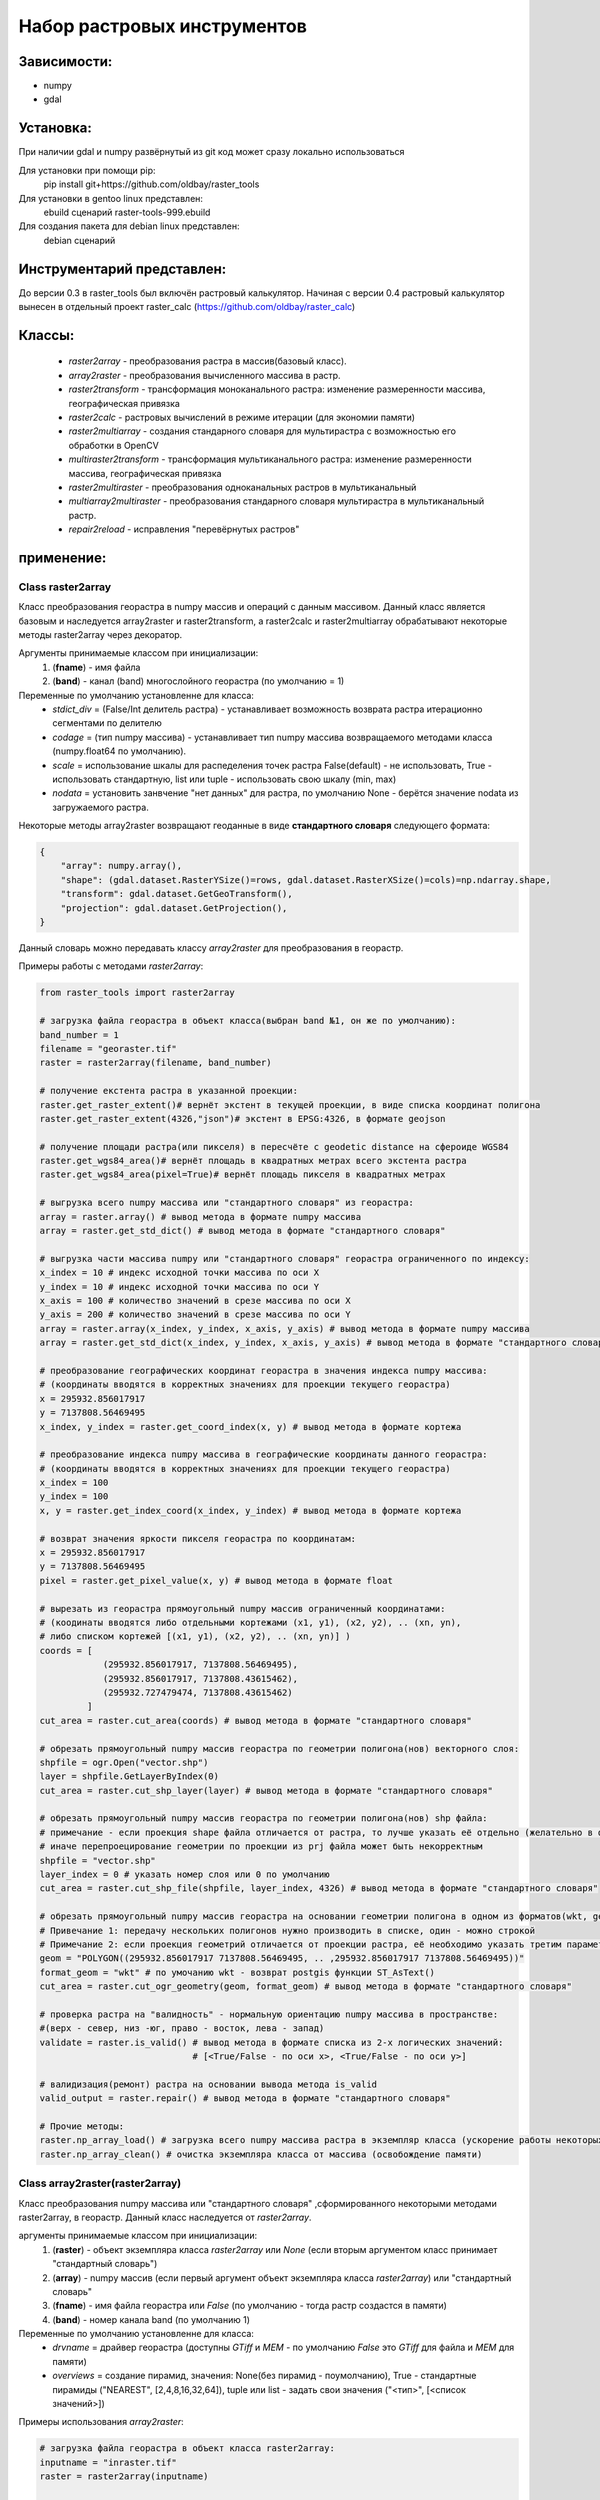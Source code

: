 Набор растровых инструментов
============================

Зависимости:
------------
* numpy
* gdal

Установка:
----------
При наличии gdal и numpy развёрнутый из git код может сразу
локально использоваться

Для установки при помощи pip:
    pip install git+https://github.com/oldbay/raster_tools

Для установки в gentoo linux представлен:
    ebuild сценарий raster-tools-999.ebuild

Для создания пакета для debian linux представлен:
    debian сценарий

Инструментарий представлен:
---------------------------
До версии 0.3 в raster_tools был включён растровый калькулятор. 
Начиная с версии 0.4 растровый калькулятор вынесен в отдельный проект 
raster_calc (https://github.com/oldbay/raster_calc)

Классы:
-------
    * *raster2array* - преобразования растра в массив(базовый класс).
    * *array2raster* - преобразования вычисленного массива в растр.
    * *raster2transform* - трансформация моноканального растра: изменение размеренности массива, географическая привязка 
    * *raster2calc* - растровых вычислений в режиме итерации (для экономии памяти)
    * *raster2multiarray* - создания стандарного словаря для мультирастра с возможностью его обработки в OpenCV
    * *multiraster2transform* - трансформация мультиканального растра: изменение размеренности массива, географическая привязка   
    * *raster2multiraster* - преобразования одноканальных растров в мультиканальный
    * *multiarray2multiraster* - преобразования стандарного словаря мультирастра в мультиканальный растр.
    * *repair2reload* - исправления "перевёрнутых растров"

применение:
-----------

Class raster2array                                                                                          
``````````````````
Класс преобразования георастра в numpy массив и операций с данным массивом. 
Данный класс является базовым и наследуется array2raster и raster2transform, а raster2calc и raster2multiarray
обрабатывают некоторые методы raster2array через декоратор.

Аргументы принимаемые классом при инициализации:
    1. (**fname**) - имя файла
    2. (**band**) - канал (band) многослойного георастра (по умолчанию = 1)

Переменные по умолчанию установленне для класса:
    * *stdict_div* = (False/Int делитель растра) - устанавливает возможность возврата растра итерационно сегментами по делителю
    * *codage* = (тип numpy массива) - устанавливает тип numpy массива возвращаемого методами класса (numpy.float64 по умолчанию).
    * *scale* = использование шкалы для распеделения точек растра False(default) - не использовать, True - использовать стандартную, list или tuple - использовать свою шкалу (min, max) 
    * *nodata* = установить занвчение "нет данных" для растра, по умолчанию None - берётся значение nodata из загружаемого растра.

Некоторые методы array2raster возвращают геоданные в виде **стандартного словаря** следующего формата:

.. code:: python

    {
        "array": numpy.array(),
        "shape": (gdal.dataset.RasterYSize()=rows, gdal.dataset.RasterXSize()=cols)=np.ndarray.shape,
        "transform": gdal.dataset.GetGeoTransform(),
        "projection": gdal.dataset.GetProjection(),
    }

Данный словарь можно передавать классу *array2raster* для преобразования в георастр.

Примеры работы с методами *raster2array*:

.. code:: python

    from raster_tools import raster2array

    # загрузка файла георастра в объект класса(выбран band №1, он же по умолчанию):
    band_number = 1
    filename = "georaster.tif"
    raster = raster2array(filename, band_number)

    # получение екстента растра в указанной проекции:
    raster.get_raster_extent()# вернёт экстент в текущей проекции, в виде списка координат полигона
    raster.get_raster_extent(4326,"json")# экстент в EPSG:4326, в формате geojson

    # получение площади растра(или пикселя) в пересчёте c geodetic distance на сфероиде WGS84
    raster.get_wgs84_area()# вернёт площадь в квадратных метрах всего экстента растра
    raster.get_wgs84_area(pixel=True)# вернёт площадь пикселя в квадратных метрах

    # выгрузка всего numpy массива или "стандартного словаря" из георастра:
    array = raster.array() # вывод метода в формате numpy массива 
    array = raster.get_std_dict() # вывод метода в формате "стандартного словаря" 

    # выгрузка части массива numpy или "стандартного словаря" георастра ограниченного по индексу:
    x_index = 10 # индекс исходной точки массива по оси Х
    y_index = 10 # индекс исходной точки массива по оси Y
    x_axis = 100 # количество значений в срезе массива по оси X
    y_axis = 200 # количество значений в срезе массива по оси Y 
    array = raster.array(x_index, y_index, x_axis, y_axis) # вывод метода в формате numpy массива
    array = raster.get_std_dict(x_index, y_index, x_axis, y_axis) # вывод метода в формате "стандартного словаря"

    # преобразование географических координат георастра в значения индекса numpy массива:
    # (координаты вводятся в корректных значениях для проекции текущего георастра)
    x = 295932.856017917
    y = 7137808.56469495
    x_index, y_index = raster.get_coord_index(x, y) # вывод метода в формате кортежа

    # преобразование индекса numpy массива в географические координаты данного георастра:
    # (координаты вводятся в корректных значениях для проекции текущего георастра)
    x_index = 100
    y_index = 100
    x, y = raster.get_index_coord(x_index, y_index) # вывод метода в формате кортежа

    # возврат значения яркости пикселя георастра по координатам:
    x = 295932.856017917
    y = 7137808.56469495
    pixel = raster.get_pixel_value(x, y) # вывод метода в формате float

    # вырезать из георастра прямоугольный numpy массив ограниченный координатами:
    # (коодинаты вводятся либо отдельными кортежами (x1, y1), (x2, y2), .. (xn, yn),
    # либо списком кортежей [(x1, y1), (x2, y2), .. (xn, yn)] )
    coords = [
                (295932.856017917, 7137808.56469495),
                (295932.856017917, 7137808.43615462),
                (295932.727479474, 7137808.43615462)
             ]
    cut_area = raster.cut_area(coords) # вывод метода в формате "стандартного словаря"

    # обрезать прямоугольный numpy массив георастра по геометрии полигона(нов) векторного слоя:
    shpfile = ogr.Open("vector.shp")
    layer = shpfile.GetLayerByIndex(0)
    cut_area = raster.cut_shp_layer(layer) # вывод метода в формате "стандартного словаря"

    # обрезать прямоугольный numpy массив георастра по геометрии полигона(нов) shp файла:
    # примечание - если проекция shape файла отличается от растра, то лучше указать её отдельно (желательно в формате EPSG кода)
    # иначе перепроецирование геометрии по проекции из prj файла может быть некорректным 
    shpfile = "vector.shp"
    layer_index = 0 # указать номер слоя или 0 по умолчанию
    cut_area = raster.cut_shp_file(shpfile, layer_index, 4326) # вывод метода в формате "стандартного словаря"

    # обрезать прямоугольный numpy массив георастра на основании геометрии полигона в одном из форматов(wkt, geojson, gml, wkb):
    # Привечание 1: передачу нескольких полигонов нужно производить в списке, один - можно строкой
    # Примечание 2: если проекция геометрий отличается от проекции растра, её необходимо указать третим параметром cut_ogr_geometry
    geom = "POLYGON((295932.856017917 7137808.56469495, .. ,295932.856017917 7137808.56469495))"
    format_geom = "wkt" # по умочанию wkt - возврат postgis функции ST_AsText()
    cut_area = raster.cut_ogr_geometry(geom, format_geom) # вывод метода в формате "стандартного словаря"

    # проверка растра на "валидность" - нормальную ориентацию numpy массива в пространстве:
    #(верх - север, низ -юг, право - восток, лева - запад)
    validate = raster.is_valid() # вывод метода в формате списка из 2-х логических значений:
                                 # [<True/False - по оси х>, <True/False - по оси y>]

    # валидизация(ремонт) растра на основании вывода метода is_valid
    valid_output = raster.repair() # вывод метода в формате "стандартного словаря"

    # Прочие методы:
    raster.np_array_load() # загрузка всего numpy массива растра в экземпляр класса (ускорение работы некоторых методов + загрузка памяти)
    raster.np_array_clean() # очистка экземпляра класса от массива (освобождение памяти)


Class array2raster(raster2array)
````````````````````````````````
Класс преобразования numpy массива или "стандартного словаря" ,сформированного некоторыми методами raster2array, в георастр. 
Данный класс наследуется от *raster2array*.

аргументы принимаемые классом при инициализации:
    1. (**raster**) - объект экземпляра класса *raster2array* или *None* (если вторым аргументом класс принимает "стандартный словарь")
    2. (**array**) - numpy массив (если первый аргумент объект экземпляра класса *raster2array*) или "стандартный словарь"
    3. (**fname**) - имя файла георастра или *False* (по умолчанию - тогда растр создастся в памяти)
    4. (**band**) - номер канала band (по умолчанию 1)

Переменные по умолчанию установленне для класса:
    * *drvname* = драйвер георастра (доступны *GTiff* и *MEM* - по умолчанию *False* это *GTiff* для файла и *MEM* для памяти)
    * *overviews* = создание пирамид, значения: None(без пирамид - поумолчанию), True - стандартные пирамиды ("NEAREST", [2,4,8,16,32,64]), tuple или list - задать свои значения ("<тип>", [<список значений>]) 



Примеры использования *array2raster*:

.. code:: python

    # загрузка файла георастра в объект класса raster2array:
    inputname = "inraster.tif"
    raster = raster2array(inputname)


    # 1-й метод передачи аргументов классу array2raster
    # (применяется для записи растра после трансформирующих методов raster2array)

    # преобразование исходного георастра(валидизация в качестве примера):
    valid_output = raster.repair()

    # сохранение получившегося в результате валидизации "стандартного словаря" в георастер
    outputname = "valid.tif"
    raster = raster2array(None, valid_output, outputname)

    # 2-й метод передачи аргументов классу array2raster
    # (применяется в растровых калькуляторах - без трансформации исходного растра)

    # получение numpy массива загруженного георастра
    np_array = raster.array()

    # преобразование масива (обнуление значений меньших или равных 10)
    import numpy as np
    np_array = np.where(np_array>10, np_array, 0)

    # сохранение получившегося в результате валидизации "стандартного словаря" в георастер
    outputname = "calc.tif"
    raster = raster2array(raster, np_array, outputname)


Class raster2transform(raster2array)
````````````````````````````````````
Класс трансформации моноканального растра: изменение размеренности массива, географическая привязка.
Данный класс наследуется от *raster2array*.

аргументы принимаемые классом при инициализации:
    1. (**_input**) - стандартный словарь/имя растрового файла/объект класса *raster2array* и его субклассы 
    2. (**_rows**) - количество строк нового массива
    3. (**_cols**) - количество колонок нового массива
    4. (**_proj**) - None без перепроецирования или проекция для перепроецирования (формат Wkt или EPSG).

Переменные по умолчанию установленне для класса:
    * *warp_resampling* = метод перепроецирования растров, по умолчанию: gdal.GRA_NearestNeighbour (как у утилиты gdal_warp)
    * *warp_error_threshold* = значание ошибки перепроецирования, по умолчанию: 0.125 (как у утилиты gdal_warp)
    * *drvname* = драйвер георастра (доступны *GTiff* и *MEM* - по умолчанию *False* это *GTiff* для файла и *MEM* для памяти)
    * *overviews* = создание пирамид, значения: None(без пирамид - поумолчанию), True - стандартные пирамиды ("NEAREST", [2,4,8,16,32,64]), tuple или list - задать свои значения ("<тип>", [<список значений>]) 

Примеры использования *raster2transform*:

.. code:: python

    from raster_tools import raster2array, raster2transform
    from matplotlib import pyplot as plt

    in_raster = "input.tif"
    out_raster = "output.tif"

    _in = in_raster

    # трансформация массва растра в shape(455, 314)
    _in = raster2transform(_in, 455, 314)
    _in.transform()

    # Привязка и перепривязка растра

    # привязка георастра по координатами:
    # (коодинаты вводятся либо отдельными кортежами (x1, y1), (x2, y2), .. (xn, yn),
    # либо списком кортежей [(x1, y1), (x2, y2), .. (xn, yn)] )
    coords = [
                (295932.856017917, 7137808.56469495),
                (295932.856017917, 7137808.43615462),
                (295932.727479474, 7137808.43615462)
             ]
    _in.transform(*coords) # вывод метода в формате "стандартного словаря"

    # привязка георастра по геометрии полигона(нов) векторного слоя:
    shpfile = ogr.Open("vector.shp")
    layer = shpfile.GetLayerByIndex(0)
    _in.transform_shp_layer(layer) # вывод метода в формате "стандартного словаря"

    # привязка георастра по геометрии полигона(нов) shp файла:
    # примечание - если проекция shape файла отличается от растра, то лучше указать её отдельно (желательно в формате EPSG кода)
    # иначе перепроецирование геометрии по проекции из prj файла может быть некорректным 
    shpfile = "vector.shp"
    layer_index = 0 # указать номер слоя или 0 по умолчанию
    _in.transform_shp_file(shpfile, layer_index, 4326) # вывод метода в формате "стандартного словаря"

    # привязка георастра на основании геометрии полигона в одном из форматов(wkt, geojson, gml, wkb):
    # Привечание 1: передачу нескольких полигонов нужно производить в списке, один - можно строкой
    # Примечание 2: если проекция геометрий отличается от проекции растра, её необходимо указать третим параметром transform_ogr_geometry
    geom = "POLYGON((295932.856017917 7137808.56469495, .. ,295932.856017917 7137808.56469495))"
    format_geom = "wkt" # по умочанию wkt - возврат postgis функции ST_AsText()
    _in.transform_ogr_geometry(geom, format_geom) # вывод метода в формате "стандартного словаря"


    # сохранение трансформированного растра
    _in.save(out_raster)

Пример изменения размерности массива растра в "examples/resize.py"


Class raster2calc
`````````````````
Класс растровых вычислений в режиме итерации (для экономии памяти).
Данный класс через декораторы использует методы *raster2array*.

аргументы принимаемые классом при инициализации:
    1. (**div**) - значение делителя вычисляемых растров во вертикали и горизонтали (по усолчанию 100)

Примеры использования *raster2calc*:

.. code:: python

    from raster_tools import raster2array, array2raster, raster2calc

    """
    Загрузка каналов мультирастра в объекты raster2array
    можно загружать стандартый словарь или по имени растрового файла.
    Загруженные растры должны иметь одинаковую размерность массива.
    """
    in_file = "multi.tif"
    red = raster2array(in_file, 1)
    green = raster2array(in_file, 2)
    blue = raster2array(in_file, 3)

    """
    Создание формулы итерационного вычисления через lambda
    переменные объявленные в lambda должны быть переданы в любой из методов:
    get_std_dict(по умолчанию), cut_area, cut_shp_layer, cut_shp_file, cut_ogr_geometry
    класса raster2calc  
    """
    calc_func = lambda r,g,b: (r - b) * r

    # инициализация объекта со значением делителя = 50 
    calc = raster2calc(50)

    # запуск процесса итерационных вычислений для функции calc_func в методе get_std_dict
    out = calc.get_std_dict(
            calc_func,
            r=red,
            g=green,
            b=blue
        )

    # сохранение растра
    out_file = "calc.tif"
    array2raster(None, out, "calc.tif")

Пример итерациооного вычисления вегететивного индекса TGI в "examples/calc_iter.py"


Class raster2multiarray
```````````````````````
Класс создания стандарного словаря для мультирастра с возможностью его обработки в OpenCV. 
Данный класс через декораторы использует методы *raster2array*.

аргументы принимаемые классом при инициализации:
    1. (**_fname**) - имя мультиканального растра для загрузки.
    1. (**\*args**) - спсок каналов(band) в порядке очерёдности их записи в стандартный словарь мультирастра (по умолчанию порядок каналов сохраняется как мультирастре)

Переменные по умолчанию установленне для класса:
    * *multi_type* = (None/"cv") - None по умолчанию, cv - формат вывада массива мультиканального растра в формате opencv 
    * *codage* = (тип numpy массива) - устанавливает тип numpy массива возвращаемого методами класса (numpy.float64 по умолчанию).
    * *scale* = использование шкалы для распеделения точек растра False(default) - не использовать, True - использовать стандартную, list или tuple - использовать свою шкалу (min, max) 
    * *nodata* = установить занвчение "нет данных" для растра, по умолчанию None - берётся значение nodata из загружаемого растра.

Примеры использования *raster2multiarray*:

.. code:: python

    from raster_tools import raster2multiarray, multiarray2multiraster

    img_in = 'multi.tif'
    img_out = 'out.tif'

    # сохранения мультиканального растра в страндартную библиотеку в послндовательности каналов 2,3,1
    img = raster2multiarray(img_in, 3, 2, 1)
    # установить вывод массива в формате opencv
    img.array_type = "cv"
    # установить тип массива np.uint8 (чаще всего используемый для работы метовод opencv) 
    img.codage = np.uint8
    # вывод стандартного ловаря мультирастра через метод get_std_dict
    # также возможен вывод через методы: cut_area, cut_shp_layer, cut_shp_file, cut_ogr_geometry
    img = img.get_std_dict()

Пример сохранения мультиканальго растра в стандартный словарь с изменённой последовательностью каналов в "examples/multiarray.py"


Class multiraster2transform(raster2multiarray)
``````````````````````````````````````````````
Класс трансформации мультиканального растра: изменение размеренности массива, географическая привязка.
Данный класс наследуется от *raster2multiarray*.

аргументы принимаемые классом при инициализации:
    1. (**_input**) - стандартный словарь/имя растрового файла/объект класса *raster2array* и его субклассы 
    2. (**_rows**) - количество строк нового массива
    3. (**_cols**) - количество колонок нового массива
    4. (**_proj**) - None без перепроецирования или проекция для перепроецирования (формат Wkt или EPSG).

Переменные по умолчанию установленне для класса:
    * *warp_resampling* = метод перепроецирования растров, по умолчанию: gdal.GRA_NearestNeighbour (как у утилиты gdal_warp)
    * *warp_error_threshold* = значание ошибки перепроецирования, по умолчанию: 0.125 (как у утилиты gdal_warp)
    * *drvname* = драйвер георастра (доступны *GTiff* и *MEM* - по умолчанию *False* это *GTiff* для файла и *MEM* для памяти)
    * *overviews* = создание пирамид, значения: None(без пирамид - поумолчанию), True - стандартные пирамиды ("NEAREST", [2,4,8,16,32,64]), tuple или list - задать свои значения ("<тип>", [<список значений>]) 

Примеры использования *multiraster2transform* аналогичны *raster2transform*, но для многокалаьных рвстров 


Class raster2multiraster
````````````````````````
Класс преобразования одноканальных растров в мультиканальный.

аргументы принимаемые классом при инициализации:
    1. (**\*args**) - спсок объектов *array2raster* или *raster2array* в очерёдности включения их в каналы мультирастра
    2. (**\*args[-1]**) - при указаеии в качестве последнего аргумента типа драйвера в формате **str** он будет использоваться, иначе *GTiff* 


Переменные по умолчанию установленне для класса:
    * *drvname* = драйвер георастра (доступны *GTiff* и *MEM* - по умолчанию *False* это *GTiff* для файла и *MEM* для памяти)
    * *overviews* = создание пирамид, значения: None(без пирамид - поумолчанию), True - стандартные пирамиды ("NEAREST", [2,4,8,16,32,64]), tuple или list - задать свои значения ("<тип>", [<список значений>]) 

Примеры использования *raster2multiraster* в "examples/cut2multi.py"


Class multiarray2multiraster
````````````````````````````
Класс преобразования стандарного словаря мультирастра в мультиканальный растр.

аргументы принимаемые классом при инициализации:
    1. (**_fname**) - имя сохраняемого файла мультирастра
    2. (**_mdict**) - стандартный словарь мультирастра как вывод методов класса raster2multiarray  


Переменные по умолчанию установленне для класса:
    * *drvname* = драйвер георастра (доступны *GTiff* и *MEM* - по умолчанию *False* это *GTiff* для файла и *MEM* для памяти)
    * *overviews* = создание пирамид, значения: None(без пирамид - поумолчанию), True - стандартные пирамиды ("NEAREST", [2,4,8,16,32,64]), tuple или list - задать свои значения ("<тип>", [<список значений>]) 

Пример сохранеия стандартоного словаря в мультиканальный растр в "examples/multiarray.py"


Class repair2reload
```````````````````
Класс исправления "перевёрнутых растров" и/или перезапись исходного растра 

аргументы принимаемые классом при инициализации:
    1. (**in_name**) - имя файла георастра для "ремонта"
    2. (**out_name**) - имя файла георастра для сохранения результата (по умолчанию *None* - результат будет сохранён в исходный файл) 
    3. (**drv**) - типа драйвера (по умолчанию *GTiff*) 

Примеры использования *repair2reload* в "examples/valid.py"

